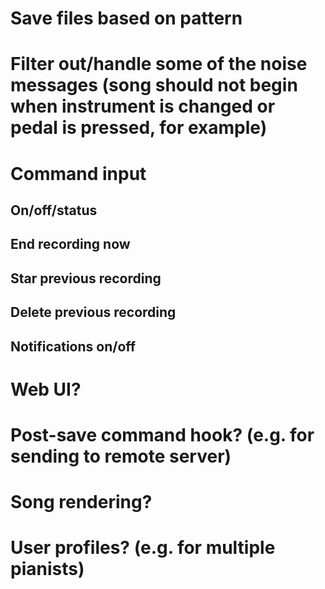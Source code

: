 * Save files based on pattern
* Filter out/handle some of the noise messages (song should not begin when instrument is changed or pedal is pressed, for example)
* Command input
** On/off/status
** End recording now
** Star previous recording
** Delete previous recording
** Notifications on/off
* Web UI?
* Post-save command hook? (e.g. for sending to remote server)
* Song rendering?
* User profiles? (e.g. for multiple pianists)
